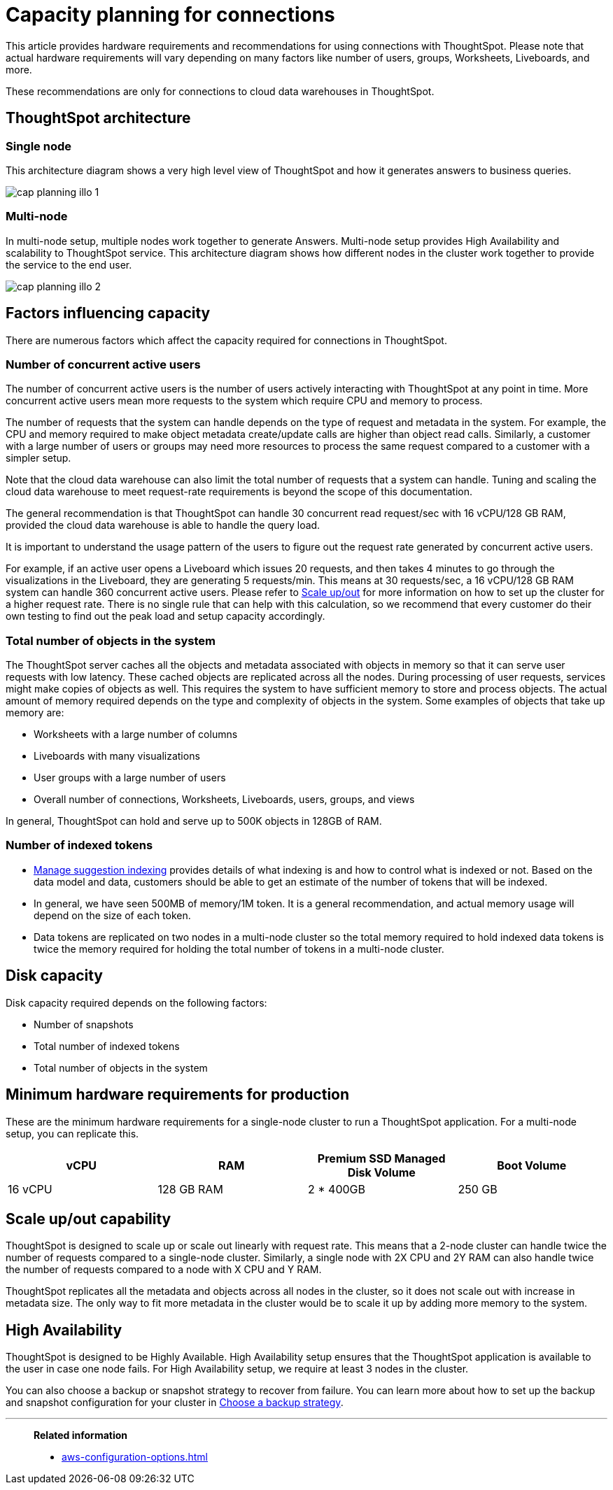 = Capacity planning for connections
:last_updated: 06/28/2023
:linkattrs:
:page-partial:
:page-aliases:
:experimental:
:description: Using Connections, you can perform live queries on external databases.

This article provides hardware requirements and recommendations for using connections with ThoughtSpot. Please note that actual hardware requirements will vary depending on many factors like number of users, groups, Worksheets, Liveboards, and more.

These recommendations are only for connections to cloud data warehouses in ThoughtSpot.

== ThoughtSpot architecture

=== Single node

This architecture diagram shows a very high level view of ThoughtSpot and how it generates answers to business queries.

image::cap_planning_illo_1.png[]

=== Multi-node

In multi-node setup, multiple nodes work together to generate Answers. Multi-node setup provides High Availability and scalability to ThoughtSpot service. This architecture diagram shows how different nodes in the cluster work together to provide the service to the end user.


image::cap_planning_illo_2.png[]

== Factors influencing capacity

There are numerous factors which affect the capacity required for connections in ThoughtSpot.

=== Number of concurrent active users

The number of concurrent active users is the number of users actively interacting with ThoughtSpot at any point in time. More concurrent active users mean more requests to the system which require CPU and memory to process.

The number of requests that the system can handle depends on the type of request and metadata in the system. For example, the CPU and memory required to make object metadata create/update calls are higher than object read calls. Similarly, a customer with a large number of users or groups may need more resources to process the same request compared to a customer with a simpler setup.

Note that the cloud data warehouse can also limit the total number of requests that a system can handle. Tuning and scaling the cloud data warehouse to meet request-rate requirements is beyond the scope of this documentation.

The general recommendation is that ThoughtSpot can handle 30 concurrent read request/sec with 16 vCPU/128 GB RAM, provided the cloud data warehouse is able to handle the query load.

It is important to understand the usage pattern of the users to figure out the request rate generated by concurrent active users.

For example, if an active user opens a Liveboard which issues 20 requests, and then takes 4 minutes to go through the visualizations in the Liveboard, they are generating 5 requests/min. This means at 30 requests/sec, a 16 vCPU/128 GB RAM system can handle 360 concurrent active users. Please refer to xref:scale-up-out[Scale up/out]  for more information on how to set up the cluster for a higher request rate. There is no single rule that can help with this calculation, so we recommend that every customer do their own testing to find out the peak load and setup capacity accordingly.

=== Total number of objects in the system

The ThoughtSpot server caches all the objects and metadata associated with objects in memory so that it can serve user requests with low latency. These cached objects are replicated across all the nodes. During processing of user requests, services might make copies of objects as well. This requires the system to have sufficient memory to store and process objects. The actual amount of memory required depends on the type and complexity of objects in the system. Some examples of objects that take up memory are:

- Worksheets with a large number of columns
- Liveboards with many visualizations
- User groups with a large number of users
- Overall number of connections, Worksheets, Liveboards, users, groups, and views

In general, ThoughtSpot can hold and serve up to 500K objects in 128GB of RAM.

=== Number of indexed tokens

- xref:data-modeling-index.adoc[Manage suggestion indexing] provides details of what indexing is and how to control what is indexed or not. Based on the data model and data, customers should be able to get an estimate of the number of tokens that will be indexed.
- In general, we have seen 500MB of memory/1M token. It is a general recommendation, and actual memory usage will depend on the size of each token.
- Data tokens are replicated on two nodes in a multi-node cluster so the total memory required to hold indexed data tokens is twice the memory required for holding the total number of tokens in a multi-node cluster.

== Disk capacity

Disk capacity required depends on the following factors:

- Number of snapshots
- Total number of indexed tokens
- Total number of objects in the system

== Minimum hardware requirements for production

These are the minimum hardware requirements for a single-node cluster to run a ThoughtSpot application. For a multi-node setup, you can replicate this.

|===
|vCPU |RAM | Premium SSD Managed Disk Volume |Boot Volume

|16 vCPU
|128 GB RAM
|2 * 400GB
|250 GB
|===

[#scale-up-out]
== Scale up/out capability

ThoughtSpot is designed to scale up or scale out linearly with request rate. This means that a 2-node cluster can handle twice the number of requests compared to a single-node cluster. Similarly, a single node with 2X CPU and 2Y RAM can also handle twice the number of requests compared to a node with X CPU and Y RAM.

ThoughtSpot replicates all the metadata and objects across all nodes in the cluster, so it does not scale out with increase in metadata size. The only way to fit more metadata in the cluster would be to scale it up by adding more memory to the system.

== High Availability

ThoughtSpot is designed to be Highly Available. High Availability setup ensures that the ThoughtSpot application is available to the user in case one node fails. For High Availability setup, we require at least 3 nodes in the cluster.

You can also choose a backup or snapshot strategy to recover from failure. You can learn more about how to set up the backup and snapshot configuration for your cluster in xref:backup-strategy.adoc[Choose a backup strategy].

'''
> **Related information**
>
> * xref:aws-configuration-options.adoc[]
